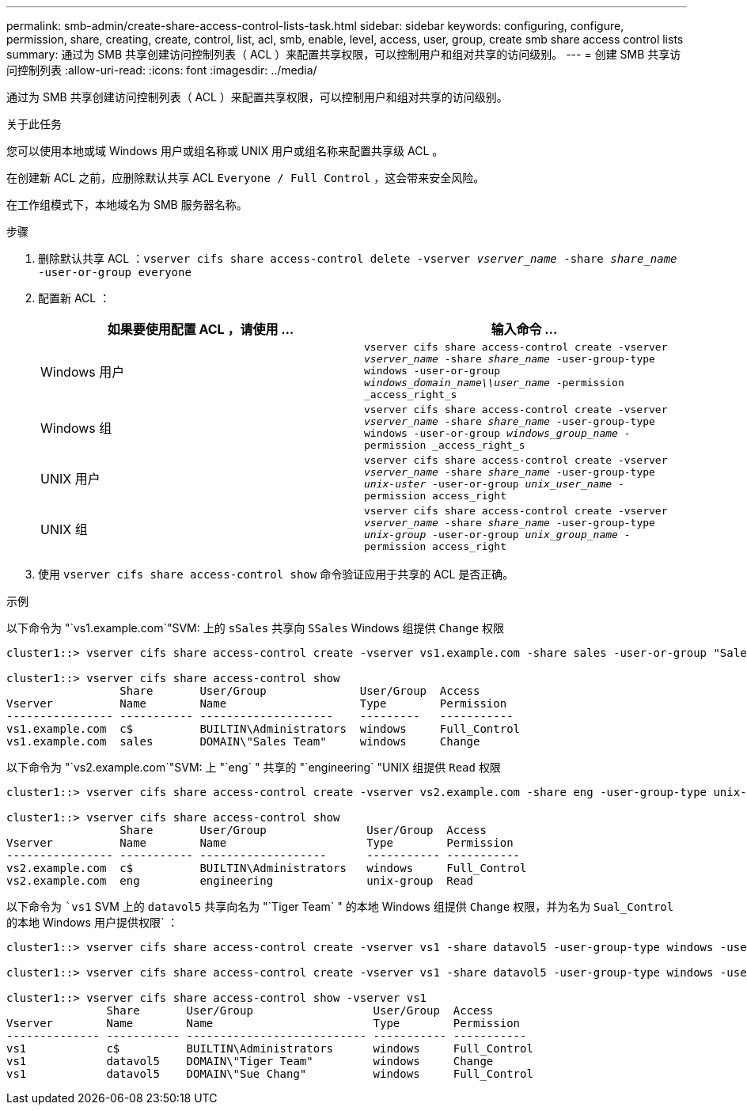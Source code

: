 ---
permalink: smb-admin/create-share-access-control-lists-task.html 
sidebar: sidebar 
keywords: configuring, configure, permission, share, creating, create, control, list, acl, smb, enable, level, access, user, group, create smb share access control lists 
summary: 通过为 SMB 共享创建访问控制列表（ ACL ）来配置共享权限，可以控制用户和组对共享的访问级别。 
---
= 创建 SMB 共享访问控制列表
:allow-uri-read: 
:icons: font
:imagesdir: ../media/


[role="lead"]
通过为 SMB 共享创建访问控制列表（ ACL ）来配置共享权限，可以控制用户和组对共享的访问级别。

.关于此任务
您可以使用本地或域 Windows 用户或组名称或 UNIX 用户或组名称来配置共享级 ACL 。

在创建新 ACL 之前，应删除默认共享 ACL `Everyone / Full Control` ，这会带来安全风险。

在工作组模式下，本地域名为 SMB 服务器名称。

.步骤
. 删除默认共享 ACL ：``vserver cifs share access-control delete -vserver _vserver_name_ -share _share_name_ -user-or-group everyone``
. 配置新 ACL ：
+
|===
| 如果要使用配置 ACL ，请使用 ... | 输入命令 ... 


 a| 
Windows 用户
 a| 
`vserver cifs share access-control create -vserver _vserver_name_ -share _share_name_ -user-group-type windows -user-or-group _windows_domain_name\\user_name_ -permission _access_right_s`



 a| 
Windows 组
 a| 
`vserver cifs share access-control create -vserver _vserver_name_ -share _share_name_ -user-group-type windows -user-or-group _windows_group_name_ -permission _access_right_s`



 a| 
UNIX 用户
 a| 
`vserver cifs share access-control create -vserver _vserver_name_ -share _share_name_ -user-group-type _unix-uster_ -user-or-group _unix_user_name_ -permission access_right`



 a| 
UNIX 组
 a| 
`vserver cifs share access-control create -vserver _vserver_name_ -share _share_name_ -user-group-type _unix-group_ -user-or-group _unix_group_name_ -permission access_right`

|===
. 使用 `vserver cifs share access-control show` 命令验证应用于共享的 ACL 是否正确。


.示例
以下命令为 "`vs1.example.com`"SVM: 上的 `sSales` 共享向 `SSales` Windows 组提供 `Change` 权限

[listing]
----
cluster1::> vserver cifs share access-control create -vserver vs1.example.com -share sales -user-or-group "Sales Team" -permission Change

cluster1::> vserver cifs share access-control show
                 Share       User/Group              User/Group  Access
Vserver          Name        Name                    Type        Permission
---------------- ----------- --------------------    ---------   -----------
vs1.example.com  c$          BUILTIN\Administrators  windows     Full_Control
vs1.example.com  sales       DOMAIN\"Sales Team"     windows     Change
----
以下命令为 "`vs2.example.com`"SVM: 上 "`eng` " 共享的 "`engineering` "UNIX 组提供 `Read` 权限

[listing]
----
cluster1::> vserver cifs share access-control create -vserver vs2.example.com -share eng -user-group-type unix-group -user-or-group  eng -permission Read

cluster1::> vserver cifs share access-control show
                 Share       User/Group               User/Group  Access
Vserver          Name        Name                     Type        Permission
---------------- ----------- -------------------      ----------- -----------
vs2.example.com  c$          BUILTIN\Administrators   windows     Full_Control
vs2.example.com  eng         engineering              unix-group  Read
----
以下命令为 ``vs1` SVM 上的 `datavol5` 共享向名为 "`Tiger Team` " 的本地 Windows 组提供 `Change` 权限，并为名为 `Sual_Control` 的本地 Windows 用户提供权限` ：

[listing]
----
cluster1::> vserver cifs share access-control create -vserver vs1 -share datavol5 -user-group-type windows -user-or-group "Tiger Team" -permission Change

cluster1::> vserver cifs share access-control create -vserver vs1 -share datavol5 -user-group-type windows -user-or-group "Sue Chang" -permission Full_Control

cluster1::> vserver cifs share access-control show -vserver vs1
               Share       User/Group                  User/Group  Access
Vserver        Name        Name                        Type        Permission
-------------- ----------- --------------------------- ----------- -----------
vs1            c$          BUILTIN\Administrators      windows     Full_Control
vs1            datavol5    DOMAIN\"Tiger Team"         windows     Change
vs1            datavol5    DOMAIN\"Sue Chang"          windows     Full_Control
----